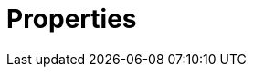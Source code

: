= Properties
:description: Learn about the Redpanda properties you can configure. 
:page-layout: index